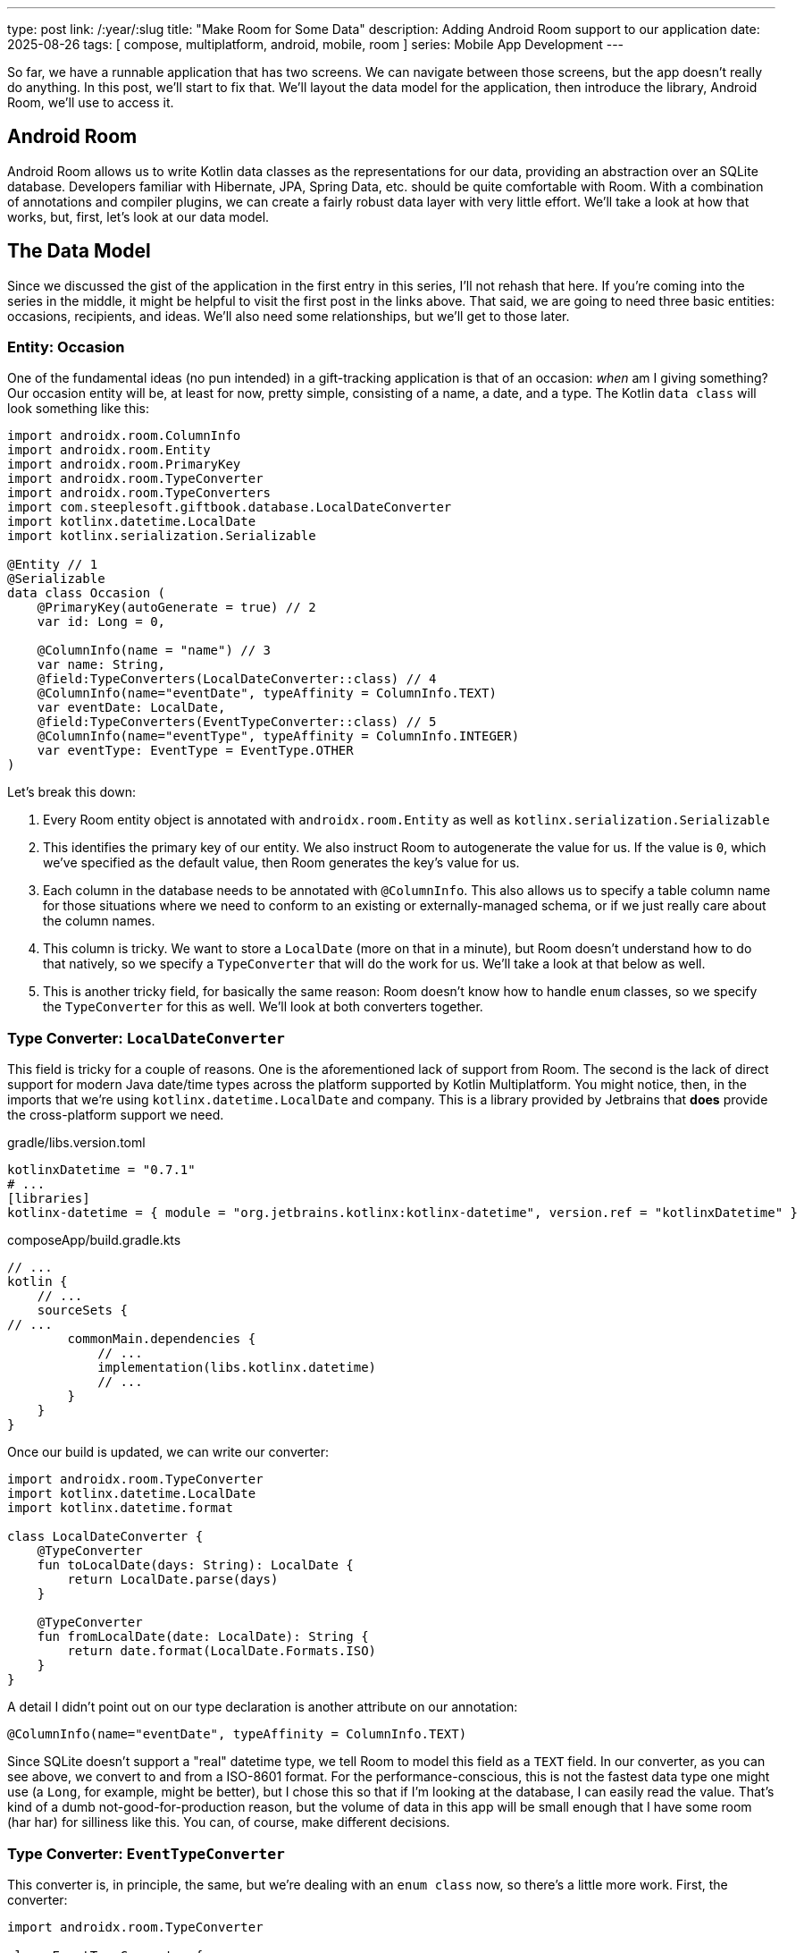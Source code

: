 ---
type: post
link: /:year/:slug
title: "Make Room for Some Data"
description: Adding Android Room support to our application
date: 2025-08-26
tags: [ compose, multiplatform, android, mobile, room ]
series: Mobile App Development
---

:toc:

So far, we have a runnable application that has two screens. We can navigate between those screens, but the app doesn't really do anything. In this post, we'll start to fix that. We'll layout the data model for the application, then introduce the library, Android Room, we'll use to access it.

:toc:

== Android Room

Android Room allows us to write Kotlin data classes as the representations for our data, providing an abstraction over an SQLite database. Developers familiar with Hibernate, JPA, Spring Data, etc. should be quite comfortable with Room. With a combination of annotations and compiler plugins, we can create a fairly robust data layer with very little effort. We'll take a look at how that works, but, first, let's look at our data model.

== The Data Model

Since we discussed the gist of the application in the first entry in this series, I'll not rehash that here. If you're coming into the series in the middle, it might be helpful to visit the first post in the links above. That said, we are going to need three basic entities: occasions, recipients, and ideas. We'll also need some relationships, but we'll get to those later.

=== Entity: Occasion

One of the fundamental ideas (no pun intended) in a gift-tracking application is that of an occasion: _when_ am I giving something? Our occasion entity will be, at least for now, pretty simple, consisting of a name, a date, and a type. The Kotlin `data class` will look something like this:

[source,kotlin]
-----
import androidx.room.ColumnInfo
import androidx.room.Entity
import androidx.room.PrimaryKey
import androidx.room.TypeConverter
import androidx.room.TypeConverters
import com.steeplesoft.giftbook.database.LocalDateConverter
import kotlinx.datetime.LocalDate
import kotlinx.serialization.Serializable

@Entity // 1
@Serializable
data class Occasion (
    @PrimaryKey(autoGenerate = true) // 2
    var id: Long = 0,

    @ColumnInfo(name = "name") // 3
    var name: String,
    @field:TypeConverters(LocalDateConverter::class) // 4
    @ColumnInfo(name="eventDate", typeAffinity = ColumnInfo.TEXT)
    var eventDate: LocalDate,
    @field:TypeConverters(EventTypeConverter::class) // 5
    @ColumnInfo(name="eventType", typeAffinity = ColumnInfo.INTEGER)
    var eventType: EventType = EventType.OTHER
)
-----

Let's break this down:

1. Every Room entity object is annotated with `androidx.room.Entity` as well as `kotlinx.serialization.Serializable`
2. This identifies the primary key of our entity. We also instruct Room to autogenerate the value for us. If the value is `0`, which we've specified as the default value, then Room generates the key's value for us.
3. Each column in the database needs to be annotated with `@ColumnInfo`. This also allows us to specify a table column name for those situations where we need to conform to an existing or externally-managed schema, or if we just really care about the column names.
4. This column is tricky. We want to store a `LocalDate` (more on that in a minute), but Room doesn't understand how to do that natively, so we specify a `TypeConverter` that will do the work for us. We'll take a look at that below as well.
5. This is another tricky field, for basically the same reason: Room doesn't know how to handle `enum` classes, so we specify the `TypeConverter` for this as well. We'll look at both converters together.

=== Type Converter: `LocalDateConverter`

This field is tricky for a couple of reasons. One is the aforementioned lack of support from Room. The second is the lack of direct support for modern Java date/time types across the platform supported by Kotlin Multiplatform. You might notice, then, in the imports that we're using `kotlinx.datetime.LocalDate` and company. This is a library provided by Jetbrains that *does* provide the cross-platform support we need.

.gradle/libs.version.toml
[source,toml]
-----
kotlinxDatetime = "0.7.1"
# ...
[libraries]
kotlinx-datetime = { module = "org.jetbrains.kotlinx:kotlinx-datetime", version.ref = "kotlinxDatetime" }
-----

.composeApp/build.gradle.kts
[source,kotlin]
-----
// ...
kotlin {
    // ...
    sourceSets {
// ...
        commonMain.dependencies {
            // ...
            implementation(libs.kotlinx.datetime)
            // ...
        }
    }
}
-----

Once our build is updated, we can write our converter:

[source,kotlin]
-----
import androidx.room.TypeConverter
import kotlinx.datetime.LocalDate
import kotlinx.datetime.format

class LocalDateConverter {
    @TypeConverter
    fun toLocalDate(days: String): LocalDate {
        return LocalDate.parse(days)
    }

    @TypeConverter
    fun fromLocalDate(date: LocalDate): String {
        return date.format(LocalDate.Formats.ISO)
    }
}
-----

A detail I didn't point out on our type declaration is another attribute on our annotation:

[source,kotlin]
-----
@ColumnInfo(name="eventDate", typeAffinity = ColumnInfo.TEXT)
-----

Since SQLite doesn't support a "real" datetime type, we tell Room to model this field as a `TEXT` field. In our converter, as you can see above, we convert to and from a ISO-8601 format. For the performance-conscious, this is not the fastest data type one might use (a `Long`, for example, might be better), but I chose this so that if I'm looking at the database, I can easily read the value. That's kind of a dumb not-good-for-production reason, but the volume of data in this app will be small enough that I have some room (har har) for silliness like this. You can, of course, make different decisions.

=== Type Converter: `EventTypeConverter`

This converter is, in principle, the same, but we're dealing with an `enum class` now, so there's a little more work. First, the converter:

[source,kotlin]
-----
import androidx.room.TypeConverter

class EventTypeConverter {
    @TypeConverter
    fun toEventType(type: Int): EventType {
        return EventType.of(type)
    }

    @TypeConverter
    fun fromEventType(type: EventType): Int {
        return type.code
    }
}
-----

This looks very similar to `LocalDateConverter`, but the part of interest now is `toEventType`. Note the `.of` function. That's a function we will write, to convert an `Int` to `EventType`:

[source,kotlin]
-----
import giftbook.composeapp.generated.resources.Res
import giftbook.composeapp.generated.resources.anniversary
import giftbook.composeapp.generated.resources.cake
import giftbook.composeapp.generated.resources.gift
import giftbook.composeapp.generated.resources.graduation
import giftbook.composeapp.generated.resources.tree
import giftbook.composeapp.generated.resources.valentines
import org.jetbrains.compose.resources.DrawableResource

enum class EventType(
    val code: Int,
    val label: String,
    val image: DrawableResource
) {
    BIRTHDAY(0, "Birthday", Res.drawable.cake),
    CHRISTMAS(1, "Christmas", Res.drawable.tree),
    ANNIVERSARY(2, "Anniversary", Res.drawable.anniversary),
    GRADUATION(3, "Graduation", Res.drawable.graduation),
    VALENTINES(4, "Valentine's Day", Res.drawable.valentines),
    OTHER(999, "Other", Res.drawable.gift);

    companion object {
        fun of(code: Int): EventType {

            return when (code) {
                0 -> BIRTHDAY
                1 -> CHRISTMAS
                2 -> ANNIVERSARY
                3 -> GRADUATION
                4 -> VALENTINES
                999 -> OTHER
                else -> throw RuntimeException("Unknown event type")
            }
        }
    }
}
-----

This is a basic Kotlin `enum class`, providing a `code`, which is what is stored in the database, a `label` that provides the on-screen text, and an `image` that provides an icon for the event. The `of` function we mentioned above can be seen here, which handles the `Int` to `EventType` conversion. In my experience, this is a pretty common approach for conversion from a primitive to an enum type, but maybe it's new to you. If so, you're welcome. If you hate it, then you can blame Larry. #Gatto

== The Data Access Object

Room uses the https://developer.android.com/training/data-storage/room/accessing-data[Data Access Object] (or DAO) pattern for accessing and mutating data. To create the DAO, you:

. Declare an interface, annotated with `androidx.room.Dao`
. Add functions to the interface to perform any operations you may need (e.g., get, insert, update, delete, etc)
. If you want asynchronous queries (and you probably do so that you're not causing your app to block), each function should be a `suspend` function.
. Annotate your operations with the appropriate annotation from `android.room.*` (e.g., `@Query`, `@Insert`, etc).
. For any mutation methods, remember to add `@Transactional`.
. For any operation beyond the basics (e.g., `getFutureOccasions`), use `@Query` and provide the required SQL as the `value` for the annotation.

That said, here is our occasion DAO:

[source,kotlin]
-----
import androidx.room.Dao
import androidx.room.Delete
import androidx.room.Insert
import androidx.room.Query
import androidx.room.Transaction
import androidx.room.Update
import kotlinx.datetime.LocalDate
import kotlinx.datetime.TimeZone
import kotlinx.datetime.format
import kotlinx.datetime.toLocalDateTime
import kotlin.time.Clock
import kotlin.time.ExperimentalTime

@Dao
interface OccasionDao {
    @Transaction
    @Query("SELECT * FROM Occasion")
    suspend fun getAll(): List<Occasion>

    @Query("SELECT * FROM Occasion WHERE id = :occasionId")
    suspend fun getOccasion(occasionId: Long): Occasion

    @Transaction
    @Query("SELECT * from Occasion where eventDate >= :limit order by eventDate")
    suspend fun getFutureOccasions(limit: String = LocalDate.now().format(LocalDate.Formats.ISO)): List<Occasion>

    @Insert
    @Transaction
    suspend fun insert(occasion: Occasion) : Long

    @Update
    @Transaction
    suspend fun update(occasion: Occasion)

    @Delete
    @Transaction
    suspend fun delete(occasion: Occasion)
}

@OptIn(ExperimentalTime::class)
fun LocalDate.Companion.now() = Clock.System.now().toLocalDateTime(TimeZone.currentSystemDefault()).date
-----

As you can see, we have a mix of basic CRUD operations (`@Insert`, `@Update`, and `@Delete`). There is not, however, say, a `@Get`. Retrieval operations are annotated with `@Query`, and we have to pass the retrieval query. With those annotations in place, though, Room handles all the marshalling and unmarshalling for us, so we can deal with our data -- mostly -- in an object-oriented manner. Again, if you're a Hibernate, JPA, or Spring Data user, you should be right at home.

One final note: Notice that last line? For some reason, kotlinx-datetime doesn't have a `now()` function on `LocalDate`, and I find that very useful, so we've cobbled one on here. Kotlin extension functions for the win!

== Creating the RoomDatabase

With our model and DAO defined, we now need to create the actual Room database. Unfortunately, we can't just `@Inject` an `EntityManager` configured by some XML. No, we're going to have to write some less-than-pretty code. :)

[source,kotlin]
-----
import androidx.room.ConstructedBy
import androidx.room.Database
import androidx.room.RoomDatabase
import androidx.room.RoomDatabaseConstructor
import androidx.room.TypeConverters

@Database(
    entities = [Occasion::class], version = 1
)
@TypeConverters(LocalDateConverter::class)
@ConstructedBy(AppDatabaseConstructor::class)
abstract class AppDatabase : RoomDatabase() {
    abstract fun occasionDao(): OccasionDao
}

// The Room compiler generates the `actual` implementations.
@Suppress("KotlinNoActualForExpect")
expect object AppDatabaseConstructor : RoomDatabaseConstructor<AppDatabase> {
    override fun initialize(): AppDatabase
}
-----

There's a lot going on there, so let's break it down. First up, we need to create our own `RoomDatabase` instance. It's via this child class that we can add our application's data model, etc., so we:

. Create an abstract class that extends `RoomDatabase`
. Add an abstract function that returns our DAO, `OccasionDao`
. Annotate the class with `@Database` and list the entites the database will support
. Add a `@TypeConverters` annotation to register the converter
. Add a `@ConstructedBy` annotation, which will enable Room to wire together generated code required to produce our database instance

Now, that's a lot, but, as Ron Popeil used to say on TV, "Wait! There's more!" Each platform supported by Kotlin Multiplatform has its own way of accessing the filesystem, which will be required for creating the actual, physical database file, so we need to provide that code:

.Android
[source,kotlin]
-----
fun getDatabaseBuilder(context: Context): RoomDatabase.Builder<AppDatabase> {
  val appContext = context.applicationContext
  val dbFile = appContext.getDatabasePath("giftbook.db")
  return Room.databaseBuilder<AppDatabase>(
    context = appContext,
    name = dbFile.absolutePath
  )
}
-----

.iOS
[source,kotlin]
-----
import androidx.room.Room
import androidx.room.RoomDatabase
import kotlinx.cinterop.ExperimentalForeignApi
import platform.Foundation.NSDocumentDirectory
import platform.Foundation.NSFileManager
import platform.Foundation.NSUserDomainMask

@OptIn(ExperimentalForeignApi::class)
fun getDatabaseBuilder(): RoomDatabase.Builder<AppDatabase> {
    val documentDirectoryUrl = NSFileManager.defaultManager.URLForDirectory(
        directory = NSDocumentDirectory,
        inDomain = NSUserDomainMask,
        appropriateForURL = null,
        create = false,
        error = null,
    )
    val documentDirectory = requireNotNull(documentDirectoryUrl?.path)

    return Room.databaseBuilder<AppDatabase>(
        name = "$documentDirectory/giftbook.db",
    )
}
-----

And, finally, to get our `AppDatabase` instance, we call:

[source,kotlin]
-----
fun getRoomDatabase(builder: RoomDatabase.Builder<AppDatabase>): AppDatabase {
  return builder
      .setDriver(BundledSQLiteDriver())
      .setQueryCoroutineContext(Dispatchers.IO)
      .build()
}
-----

If you're following along in your IDE, you've noticed two things. This post has gotten incredibly long, and trying to call `getRoomDatabase()` leaves us with a problem: how do I get the `RoomDatabase.Builder<>` the function needs? To answer that question, we're going to back to `expect`/`actual`. And this will take some doing, so strap in.

=== Getting the Builder: common

To set up the platform-specific calls, we'll add this to `AppDatabase.kt`:

[source,kotlin]
-----
expect fun getDatabaseBuilder(): RoomDatabase.Builder<AppDatabase>
-----

The IDE should complain, but we'll fix that right now.

=== Getting the Builder: iOS

We'll start with the iOS implementation, as it's pretty simple. In fact, we're just going to modify existing code a bit:

[source,kotlin]
-----
actual fun getDatabaseBuilder(): RoomDatabase.Builder<AppDatabase> {
    // ...
}
-----

We just added the `actual` keyword to our existing function. And we're done.

=== Getting the Builder: Android

Things are a bit more complicated for Android, as the function we have above requires a `Context` (e.g., `ApplicationContext`). At no point in our code, though, will we have easy access to that, so we're going hack together a solution. Judge all you want, but sometimes you do what you have to do, and I just haven't spent the time to find a nicer way. This is the price you pay for coming along on this journey with me. :)

First, let's add a new object:

[source,kotlin]
-----
object AppContext {
    private var value: WeakReference<Context?>? = null
    fun set(context: Context) {
        value = WeakReference(context)
    }
    internal fun get(): Context {
        return value?.get() ?: throw kotlin.RuntimeException("Context Error")
    }
}
-----

This `object` will hold the reference to our `ApplicationContext` for us. Now, let's set that value. To do _that_, we'll need another class, a child of `android.app.Application`:

[source,kotlin]
-----
class GiftbookApplication : Application() {
    override fun onCreate() {
        super.onCreate()

        AppContext.apply { set(applicationContext) }
    }
}
-----

This provides an explicit `Application` class for Android to use (as opposed to the implicit one that lives magically somewhere :), but we have to tell the system to use it:

.composeApp/src/androidMain/AndroidManifest.xml
[source,xml]
-----
<application android:name=".GiftbookApplication"
-----

Now, we should be able to get our instance:

.composeApp/src/commonMain/kotlin/com/steeplesoft/giftbook/database/AppDatabase.kt
[source,kotlin]
-----
val db by lazy { getRoomDatabase(getDatabaseBuilder()) }
-----

If all goes as planned, when we reference `db` here in a moment, it will be lazily initiated, and all of these functions we've put together will work in peace and harmony to produce a database instance. :P Let's see if we're lucky!

We're not going to mess with any _real_ data just yet, but we will make a dummy call to make sure we've wired things up correctly. So, in `RootComponent`, we'll add some throw-away code:

[source,kotlin]
-----
class RootComponent(componentContext: ComponentContext) :
    ComponentContext by componentContext {
    init {
        val dao = db.occasionDao()
        AppLogger.i("The dao is $dao")
    }
}
-----

Let's run our application and check Logcat:

[source,text]
-----
2025-08-26 17:13:25.905 26593-26593 lesoft.giftbook         com.steeplesoft.giftbook             W  Verification of kotlin.Unit com.steeplesoft.giftbook.MainActivity.onCreate$lambda$0(com.steeplesoft.giftbook.ui.RootComponent, androidx.compose.runtime.Composer, int) took 185.007ms (302.69 bytecodes/s) (3456B approximate peak alloc)
2025-08-26 17:13:26.002 26593-26593 CompatChangeReporter    com.steeplesoft.giftbook             D  Compat change id reported: 309578419; UID 10234; state: ENABLED
2025-08-26 17:13:36.957 26593-26593 GIFTBOOK                com.steeplesoft.giftbook             I  The dao is com.steeplesoft.giftbook.database.OccasionDao_Impl@aa93cab
-----

And it works! It's not super pretty, which I'm sure you're tired of me saying, but we'll clean it up a bit when we integrate dependency injection. For now, play with that and see what you can do. In the next post, we'll look at putting data on the screen. If you'd like more details on Room, including data migrations and other more advanced/detailed topics, you can find those https://developer.android.com/kotlin/multiplatform/room[here].
